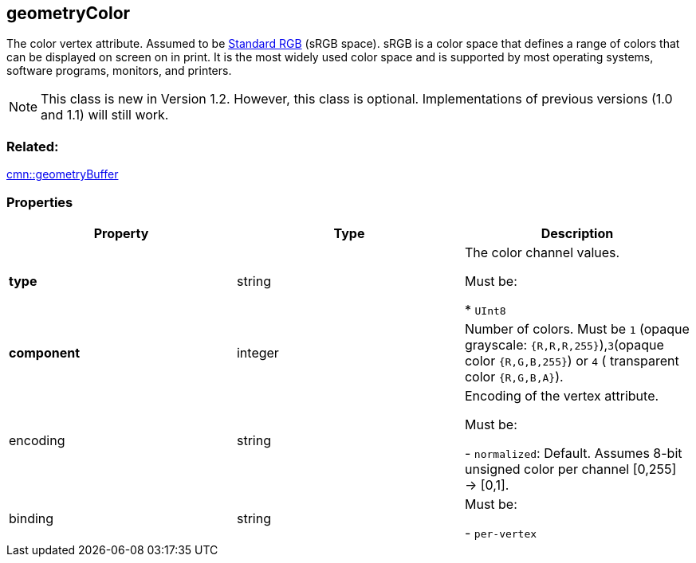 == geometryColor

The color vertex attribute. Assumed to be https://en.wikipedia.org/wiki/SRGB[Standard RGB] (sRGB space).
sRGB is a color space that defines a range of colors that can be
displayed on screen on in print. It is the most widely used color space
and is supported by most operating systems, software programs, monitors,
and printers.

NOTE: This class is new in Version 1.2. However, this class is optional. Implementations of previous versions (1.0 and 1.1) will still work.

=== Related:

link:geometryBuffer.cmn.adoc[cmn::geometryBuffer]

=== Properties

[cols=",,",options="header",]
|===
|Property |Type |Description
| *type* | string | The color channel values.

Must be:

* `UInt8`

| *component* | integer | Number of colors. Must be `1` (opaque
grayscale: `{R,R,R,255}`),`3`(opaque color `{R,G,B,255}`) or `4` (
transparent color `{R,G,B,A}`). | encoding | string | Encoding of the
vertex attribute.

Must be:

- `normalized`: Default. Assumes 8-bit unsigned color per channel [0,255]
-> [0,1].

| binding | string |

Must be:

- `per-vertex`

|

_Note: properties in *bold* are required_

=== Examples

==== Example: RGB colors per vertex

[source,json]
----
 {
  "type": "UInt8",
  "component": 3
} 
----
